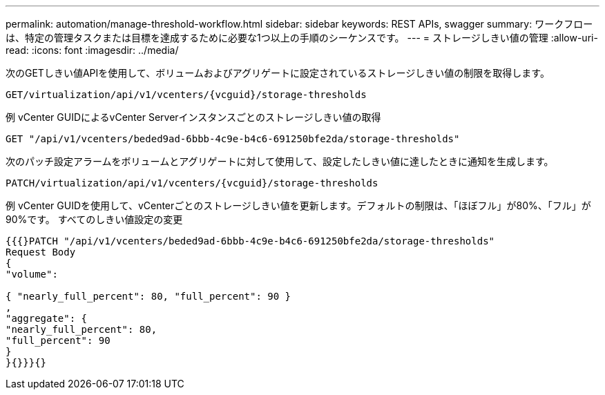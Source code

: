 ---
permalink: automation/manage-threshold-workflow.html 
sidebar: sidebar 
keywords: REST APIs, swagger 
summary: ワークフローは、特定の管理タスクまたは目標を達成するために必要な1つ以上の手順のシーケンスです。 
---
= ストレージしきい値の管理
:allow-uri-read: 
:icons: font
:imagesdir: ../media/


[role="lead"]
次のGETしきい値APIを使用して、ボリュームおよびアグリゲートに設定されているストレージしきい値の制限を取得します。

[listing]
----
GET​/virtualization​/api​/v1​/vcenters​/{vcguid}​/storage-thresholds
----
例
vCenter GUIDによるvCenter Serverインスタンスごとのストレージしきい値の取得

[listing]
----
GET "/api/v1/vcenters/beded9ad-6bbb-4c9e-b4c6-691250bfe2da/storage-thresholds"
----
次のパッチ設定アラームをボリュームとアグリゲートに対して使用して、設定したしきい値に達したときに通知を生成します。

[listing]
----
PATCH​/virtualization​/api​/v1​/vcenters​/{vcguid}​/storage-thresholds
----
例
vCenter GUIDを使用して、vCenterごとのストレージしきい値を更新します。デフォルトの制限は、「ほぼフル」が80%、「フル」が90%です。
すべてのしきい値設定の変更

[listing]
----
{{{}PATCH "/api/v1/vcenters/beded9ad-6bbb-4c9e-b4c6-691250bfe2da/storage-thresholds"
Request Body
{
"volume":

{ "nearly_full_percent": 80, "full_percent": 90 }
,
"aggregate": {
"nearly_full_percent": 80,
"full_percent": 90
}
}{}}}{}
----